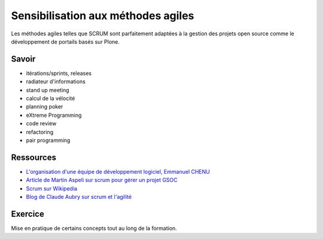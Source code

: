 ===================================
Sensibilisation aux méthodes agiles
===================================

Les méthodes agiles telles que SCRUM sont parfaitement adaptées à la gestion des projets open source comme le développement de portails basés sur Plone.

Savoir
======
- itérations/sprints, releases
- radiateur d'informations
- stand up meeting
- calcul de la vélocité
- planning poker
- eXtreme Programming
- code review
- refactoring
- pair programming

Ressources
==========
- `L'organisation d'une équipe de développement logiciel, Emmanuel CHENU`_
- `Article de Martin Aspeli sur scrum pour gérer un projet GSOC`_
- `Scrum sur Wikipedia`_
- `Blog de Claude Aubry sur scrum et l'agilité`_

.. _`L'organisation d'une équipe de développement logiciel, Emmanuel CHENU`: http://www.agilex.fr/2008/09/bravo-manu/
.. _`Article de Martin Aspeli sur scrum pour gérer un projet GSOC`: http://www.martinaspeli.net/articles/distributed-agile
.. _`Scrum sur Wikipedia`: http://fr.wikipedia.org/wiki/Scrum
.. _`Blog de Claude Aubry sur scrum et l'agilité`: http://www.aubryconseil.com/

Exercice
========
Mise en pratique de certains concepts tout au long de la formation.
